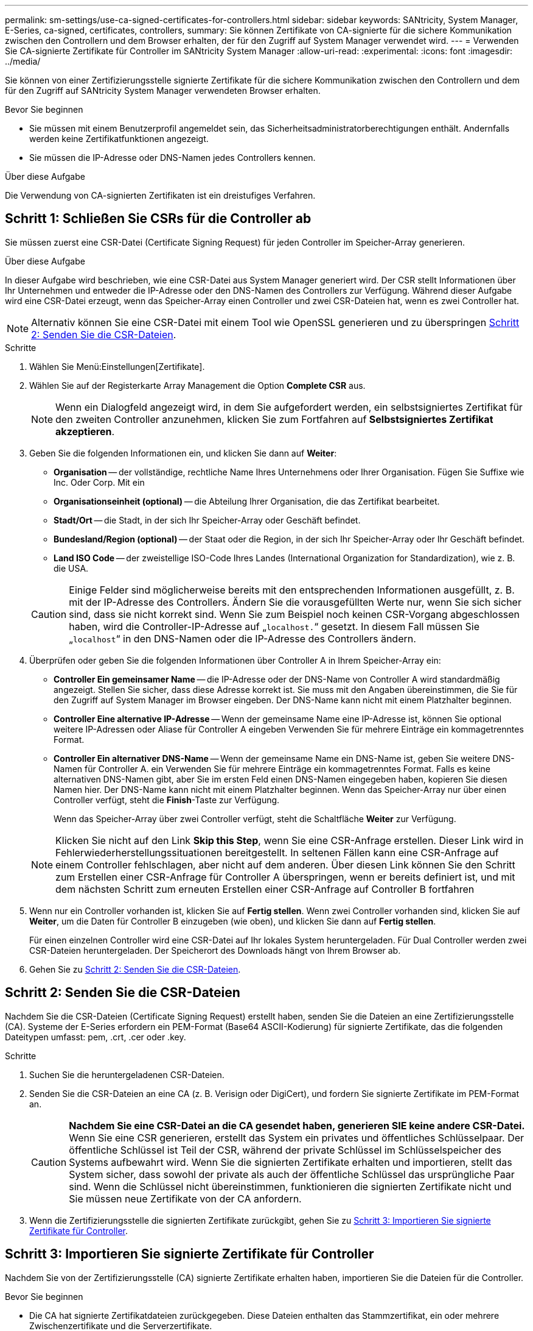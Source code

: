 ---
permalink: sm-settings/use-ca-signed-certificates-for-controllers.html 
sidebar: sidebar 
keywords: SANtricity, System Manager, E-Series, ca-signed, certificates, controllers, 
summary: Sie können Zertifikate von CA-signierte für die sichere Kommunikation zwischen den Controllern und dem Browser erhalten, der für den Zugriff auf System Manager verwendet wird. 
---
= Verwenden Sie CA-signierte Zertifikate für Controller im SANtricity System Manager
:allow-uri-read: 
:experimental: 
:icons: font
:imagesdir: ../media/


[role="lead"]
Sie können von einer Zertifizierungsstelle signierte Zertifikate für die sichere Kommunikation zwischen den Controllern und dem für den Zugriff auf SANtricity System Manager verwendeten Browser erhalten.

.Bevor Sie beginnen
* Sie müssen mit einem Benutzerprofil angemeldet sein, das Sicherheitsadministratorberechtigungen enthält. Andernfalls werden keine Zertifikatfunktionen angezeigt.
* Sie müssen die IP-Adresse oder DNS-Namen jedes Controllers kennen.


.Über diese Aufgabe
Die Verwendung von CA-signierten Zertifikaten ist ein dreistufiges Verfahren.



== Schritt 1: Schließen Sie CSRs für die Controller ab

Sie müssen zuerst eine CSR-Datei (Certificate Signing Request) für jeden Controller im Speicher-Array generieren.

.Über diese Aufgabe
In dieser Aufgabe wird beschrieben, wie eine CSR-Datei aus System Manager generiert wird. Der CSR stellt Informationen über Ihr Unternehmen und entweder die IP-Adresse oder den DNS-Namen des Controllers zur Verfügung. Während dieser Aufgabe wird eine CSR-Datei erzeugt, wenn das Speicher-Array einen Controller und zwei CSR-Dateien hat, wenn es zwei Controller hat.

[NOTE]
====
Alternativ können Sie eine CSR-Datei mit einem Tool wie OpenSSL generieren und zu überspringen <<Schritt 2: Senden Sie die CSR-Dateien>>.

====
.Schritte
. Wählen Sie Menü:Einstellungen[Zertifikate].
. Wählen Sie auf der Registerkarte Array Management die Option *Complete CSR* aus.
+
[NOTE]
====
Wenn ein Dialogfeld angezeigt wird, in dem Sie aufgefordert werden, ein selbstsigniertes Zertifikat für den zweiten Controller anzunehmen, klicken Sie zum Fortfahren auf *Selbstsigniertes Zertifikat akzeptieren*.

====
. Geben Sie die folgenden Informationen ein, und klicken Sie dann auf *Weiter*:
+
** *Organisation* -- der vollständige, rechtliche Name Ihres Unternehmens oder Ihrer Organisation. Fügen Sie Suffixe wie Inc. Oder Corp. Mit ein
** *Organisationseinheit (optional)* -- die Abteilung Ihrer Organisation, die das Zertifikat bearbeitet.
** *Stadt/Ort* -- die Stadt, in der sich Ihr Speicher-Array oder Geschäft befindet.
** *Bundesland/Region (optional)* -- der Staat oder die Region, in der sich Ihr Speicher-Array oder Ihr Geschäft befindet.
** *Land ISO Code* -- der zweistellige ISO-Code Ihres Landes (International Organization for Standardization), wie z. B. die USA.


+
[CAUTION]
====
Einige Felder sind möglicherweise bereits mit den entsprechenden Informationen ausgefüllt, z. B. mit der IP-Adresse des Controllers. Ändern Sie die vorausgefüllten Werte nur, wenn Sie sich sicher sind, dass sie nicht korrekt sind. Wenn Sie zum Beispiel noch keinen CSR-Vorgang abgeschlossen haben, wird die Controller-IP-Adresse auf „`localhost.`“ gesetzt. In diesem Fall müssen Sie „`localhost`“ in den DNS-Namen oder die IP-Adresse des Controllers ändern.

====
. Überprüfen oder geben Sie die folgenden Informationen über Controller A in Ihrem Speicher-Array ein:
+
** *Controller Ein gemeinsamer Name* -- die IP-Adresse oder der DNS-Name von Controller A wird standardmäßig angezeigt. Stellen Sie sicher, dass diese Adresse korrekt ist. Sie muss mit den Angaben übereinstimmen, die Sie für den Zugriff auf System Manager im Browser eingeben. Der DNS-Name kann nicht mit einem Platzhalter beginnen.
** *Controller Eine alternative IP-Adresse* -- Wenn der gemeinsame Name eine IP-Adresse ist, können Sie optional weitere IP-Adressen oder Aliase für Controller A eingeben Verwenden Sie für mehrere Einträge ein kommagetrenntes Format.
** *Controller Ein alternativer DNS-Name* -- Wenn der gemeinsame Name ein DNS-Name ist, geben Sie weitere DNS-Namen für Controller A. ein Verwenden Sie für mehrere Einträge ein kommagetrenntes Format. Falls es keine alternativen DNS-Namen gibt, aber Sie im ersten Feld einen DNS-Namen eingegeben haben, kopieren Sie diesen Namen hier. Der DNS-Name kann nicht mit einem Platzhalter beginnen. Wenn das Speicher-Array nur über einen Controller verfügt, steht die *Finish*-Taste zur Verfügung.
+
Wenn das Speicher-Array über zwei Controller verfügt, steht die Schaltfläche *Weiter* zur Verfügung.



+
[NOTE]
====
Klicken Sie nicht auf den Link *Skip this Step*, wenn Sie eine CSR-Anfrage erstellen. Dieser Link wird in Fehlerwiederherstellungssituationen bereitgestellt. In seltenen Fällen kann eine CSR-Anfrage auf einem Controller fehlschlagen, aber nicht auf dem anderen. Über diesen Link können Sie den Schritt zum Erstellen einer CSR-Anfrage für Controller A überspringen, wenn er bereits definiert ist, und mit dem nächsten Schritt zum erneuten Erstellen einer CSR-Anfrage auf Controller B fortfahren

====
. Wenn nur ein Controller vorhanden ist, klicken Sie auf *Fertig stellen*. Wenn zwei Controller vorhanden sind, klicken Sie auf *Weiter*, um die Daten für Controller B einzugeben (wie oben), und klicken Sie dann auf *Fertig stellen*.
+
Für einen einzelnen Controller wird eine CSR-Datei auf Ihr lokales System heruntergeladen. Für Dual Controller werden zwei CSR-Dateien heruntergeladen. Der Speicherort des Downloads hängt von Ihrem Browser ab.

. Gehen Sie zu <<Schritt 2: Senden Sie die CSR-Dateien>>.




== Schritt 2: Senden Sie die CSR-Dateien

Nachdem Sie die CSR-Dateien (Certificate Signing Request) erstellt haben, senden Sie die Dateien an eine Zertifizierungsstelle (CA). Systeme der E-Series erfordern ein PEM-Format (Base64 ASCII-Kodierung) für signierte Zertifikate, das die folgenden Dateitypen umfasst: pem, .crt, .cer oder .key.

.Schritte
. Suchen Sie die heruntergeladenen CSR-Dateien.
. Senden Sie die CSR-Dateien an eine CA (z. B. Verisign oder DigiCert), und fordern Sie signierte Zertifikate im PEM-Format an.
+
[CAUTION]
====
*Nachdem Sie eine CSR-Datei an die CA gesendet haben, generieren SIE keine andere CSR-Datei.* Wenn Sie eine CSR generieren, erstellt das System ein privates und öffentliches Schlüsselpaar. Der öffentliche Schlüssel ist Teil der CSR, während der private Schlüssel im Schlüsselspeicher des Systems aufbewahrt wird. Wenn Sie die signierten Zertifikate erhalten und importieren, stellt das System sicher, dass sowohl der private als auch der öffentliche Schlüssel das ursprüngliche Paar sind. Wenn die Schlüssel nicht übereinstimmen, funktionieren die signierten Zertifikate nicht und Sie müssen neue Zertifikate von der CA anfordern.

====
. Wenn die Zertifizierungsstelle die signierten Zertifikate zurückgibt, gehen Sie zu <<Schritt 3: Importieren Sie signierte Zertifikate für Controller>>.




== Schritt 3: Importieren Sie signierte Zertifikate für Controller

Nachdem Sie von der Zertifizierungsstelle (CA) signierte Zertifikate erhalten haben, importieren Sie die Dateien für die Controller.

.Bevor Sie beginnen
* Die CA hat signierte Zertifikatdateien zurückgegeben. Diese Dateien enthalten das Stammzertifikat, ein oder mehrere Zwischenzertifikate und die Serverzertifikate.
* Wenn die CA eine verkettete Zertifikatdatei (z. B. eine .p7b-Datei) lieferte, müssen Sie die verkettete Datei in einzelne Dateien entpacken: Das Stammzertifikat, ein oder mehrere Zwischenzertifikate und die Serverzertifikate, die die Controller identifizieren. Sie können die Windows verwenden `certmgr` Dienstprogramm zum Auspacken der Dateien (Rechtsklick und wählen Sie Menü:Alle Aufgaben[Export]). Base-64-Kodierung wird empfohlen. Wenn die Exporte abgeschlossen sind, wird für jede Zertifikatdatei in der Kette eine CER-Datei angezeigt.
* Sie haben die Zertifikatdateien auf das Hostsystem kopiert, auf das Sie auf System Manager zugreifen.


.Schritte
. Menü auswählen:Einstellungen[Zertifikate]
. Wählen Sie auf der Registerkarte Array Management die Option *Import* aus.
+
Es wird ein Dialogfeld zum Importieren der Zertifikatdatei(en) geöffnet.

. Klicken Sie auf die Schaltflächen *Durchsuchen*, um zuerst die Stamm- und Zwischenzertifikatdateien auszuwählen, und wählen Sie dann jedes Serverzertifikat für die Controller aus. Die Root- und Zwischendateien sind für beide Controller gleich. Nur die Serverzertifikate sind für jeden Controller eindeutig. Wenn Sie die CSR aus einem externen Tool generiert haben, müssen Sie auch die private Schlüsseldatei importieren, die zusammen mit der CSR erstellt wurde.
+
Die Dateinamen werden im Dialogfeld angezeigt.

. Klicken Sie Auf *Import*.
+
Die Dateien werden hochgeladen und validiert.



.Ergebnis
Die Sitzung wird automatisch beendet. Sie müssen sich erneut anmelden, damit die Zertifikate wirksam werden. Wenn Sie sich erneut anmelden, werden die neuen CA-signierten Zertifikate für Ihre Sitzung verwendet.
